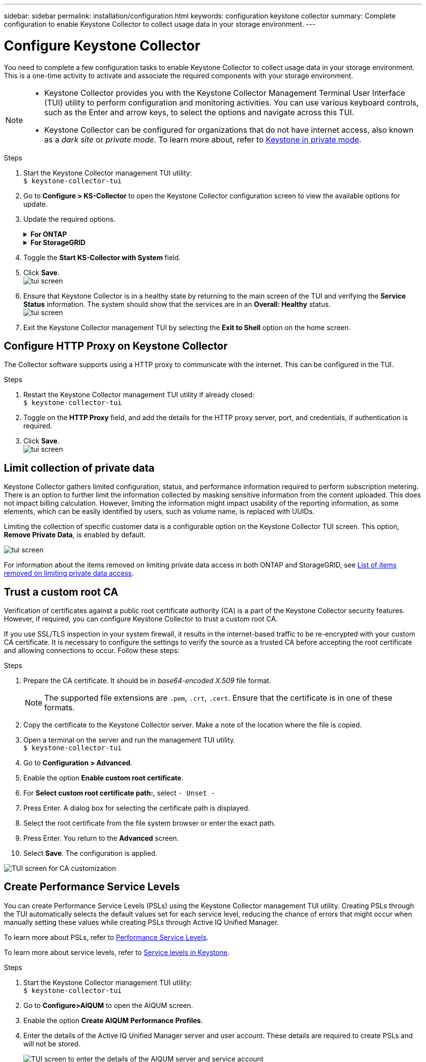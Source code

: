 ---
sidebar: sidebar
permalink: installation/configuration.html
keywords: configuration keystone collector
summary: Complete configuration to enable Keystone Collector to collect usage data in your storage environment.
---

= Configure Keystone Collector
:hardbreaks:
:nofooter:
:icons: font
:linkattrs:
:imagesdir: ../media/

[.lead]
You need to complete a few configuration tasks to enable Keystone Collector to collect usage data in your storage environment. This is a one-time activity to activate and associate the required components with your storage environment.

[NOTE]
====
* Keystone Collector provides you with the Keystone Collector Management Terminal User Interface (TUI) utility to perform configuration and monitoring activities. You can use various keyboard controls, such as the Enter and arrow keys, to select the options and navigate across this TUI.
* Keystone Collector can be configured for organizations that do not have internet access, also known as a _dark site_ or _private mode_. To learn more about, refer to link:../dark-sites/overview.html[Keystone in private mode].
====
.Steps

. Start the Keystone Collector management TUI utility:
`$ keystone-collector-tui`
. Go to **Configure > KS-Collector** to open the Keystone Collector configuration screen to view the available options for update.
. Update the required options. 
+
.*For ONTAP*
[%collapsible]
====

* *Collect ONTAP usage*: This option enables collection of usage data for ONTAP. Add the details of the Active IQ Unified Manager (Unified Manager) server and service account.
* *Collect ONTAP Performance Data*: This option enables collection of performance data for ONTAP. This is disabled by default. Enable this option if performance monitoring is required in your environment for SLA purposes. Provide the Unified Manager Database user account details. For information about creating database users, see link:../installation/addl-req.html[Create Unified Manager users].
* *Remove Private Data*: This option removes specific private data of customers and is enabled by default. For information about what data is excluded from the metrics if this option is enabled, see link:../installation/configuration.html#limit-collection-of-private-data[Limit collection of private data].
====
+
.*For StorageGRID*
[%collapsible]
====

* *Collect StorageGRID usage*: This option enables collection of node usage details. Add the StorageGRID node address and user details.
* *Remove Private Data*: This option removes specific private data of customers and is enabled by default. For information about what data is excluded from the metrics if this option is enabled, see link:../installation/configuration.html#limit-collection-of-private-data[Limit collection of private data].
====
+
. Toggle the **Start KS-Collector with System** field. 
. Click **Save**.
image:tui-1.png[tui screen]
. Ensure that Keystone Collector is in a healthy state by returning to the main screen of the TUI and verifying the **Service Status** information. The system should show that the services are in an **Overall: Healthy** status.
image:tui-2.png[tui screen]
. Exit the Keystone Collector management TUI by selecting the **Exit to Shell** option on the home screen.

== Configure HTTP Proxy on Keystone Collector
The Collector software supports using a HTTP proxy to communicate with the internet. This can be configured in the TUI.

.Steps

. Restart the Keystone Collector management TUI utility if already closed:
`$ keystone-collector-tui`
. Toggle on the **HTTP Proxy** field, and add the details for the HTTP proxy server, port, and credentials, if authentication is required.
. Click **Save**.
image:tui-3.png[tui screen]

== Limit collection of private data
Keystone Collector gathers limited configuration, status, and performance information required to perform subscription metering. There is an option to further limit the information collected by masking sensitive information from the content uploaded. This does not impact billing calculation. However, limiting the information might impact usability of the reporting information, as some elements, which can be easily identified by users, such as volume name, is replaced with UUIDs. 

Limiting the collection of specific customer data is a configurable option on the Keystone Collector TUI screen. This option, *Remove Private Data*, is enabled by default.

image:tui-4.png[tui screen]

For information about the items removed on limiting private data access in both ONTAP and StorageGRID, see link:../installation/data-collection.html[List of items removed on limiting private data access].

== Trust a custom root CA
Verification of certificates against a public root certificate authority (CA) is a part of the Keystone Collector security features. However, if required, you can configure Keystone Collector to trust a custom root CA.

If you use SSL/TLS inspection in your system firewall, it results in the internet-based traffic to be re-encrypted with your custom CA certificate. It is necessary to configure the settings to verify the source as a trusted CA before accepting the root certificate and allowing connections to occur. Follow these steps:

.Steps
. Prepare the CA certificate. It should be in _base64-encoded X.509_ file format.
[NOTE]
The supported file extensions are `.pem`, `.crt`, `.cert`. Ensure that the certificate is in one of these formats.
. Copy the certificate to the Keystone Collector server. Make a note of the location where the file is copied.
. Open a terminal on the server and run the management TUI utility.
`$ keystone-collector-tui`
. Go to *Configuration > Advanced*.
. Enable the option *Enable custom root certificate*.
. For *Select custom root certificate path:*, select `- Unset -`
. Press Enter. A dialog box for selecting the certificate path is displayed.
. Select the root certificate from the file system browser or enter the exact path. 
. Press Enter. You return to the *Advanced* screen.
. Select *Save*. The configuration is applied.

image:kc-custom-ca.png[TUI screen for CA customization]

== Create Performance Service Levels
You can create Performance Service Levels (PSLs) using the Keystone Collector management TUI utility. Creating PSLs through the TUI automatically selects the default values set for each service level, reducing the chance of errors that might occur when manually setting these values while creating PSLs through Active IQ Unified Manager.

To learn more about PSLs, refer to link:https://docs.netapp.com/us-en/active-iq-unified-manager/storage-mgmt/concept_manage_performance_service_levels.html[Performance Service Levels^].

To learn more about service levels, refer to link:https://docs.netapp.com/us-en/keystone-staas/concepts/service-levels.html#service-levels-for-file-and-block-storage[Service levels in Keystone^].

.Steps
. Start the Keystone Collector management TUI utility:
`$ keystone-collector-tui`
. Go to *Configure>AIQUM* to open the AIQUM screen.
. Enable the option *Create AIQUM Performance Profiles*.
. Enter the details of the Active IQ Unified Manager server and user account. These details are required to create PSLs and will not be stored.
+
image:qos-account-details-1.png[TUI screen to enter the details of the AIQUM server and service account]
. For *Select Keystone version*, select `-unset-`. 
. Press Enter. A dialog box for selecting the Keystone version is displayed.
. Highlight *STaaS* to specify the Keystone version for Keystone STaaS, and then press Enter.
+
image:qos-STaaS-selection-2.png[TUI screen to specify the Keystone version]
+
NOTE: You can highlight the *KFS* option for Keystone subscription services version 1. Keystone subscription services differ from Keystone STaaS in the constituent service levels, service offerings, and billing principles. To learn more, refer to link:https://docs.netapp.com/us-en/keystone-staas/subscription-services-v1.html[Keystone subscription services | Version 1^].
. All supported Keystone service levels will be displayed within the *Select Keystone Service Levels* option for the specified Keystone version. Enable the desired service levels from the list. 
+
image:qos-STaaS-selection-3.png[TUI screen to display all supported Keystone service levels]
+
NOTE: You can select multiple service levels simultaneously to create PSLs.
. Select *Save* and press Enter. Performance Service Levels will be created. 
+
You can view the created PSLs, such as Premium-KS-STaaS for STaaS or Extreme KFS for KFS, on the *Performance Service Levels* page in Active IQ Unified Manager. If the created PSLs do not meet your requirements, then you can modify PSLs to meet your needs. To learn more, refer to link:https://docs.netapp.com/us-en/active-iq-unified-manager/storage-mgmt/task_create_and_edit_psls.html[Creating and editing Performance Service Levels^].
+
image:qos-performance-sl.png[UI screenshot to display the created AQoS policies]


TIP: If a PSL for the selected service level already exist on the specified Active IQ Unified Manger server, then you cannot create it again. If you attempt to do so, you will receive an error message. 
image:qos-failed-policy-1.png[TUI screen to display the error message for policy creation]


